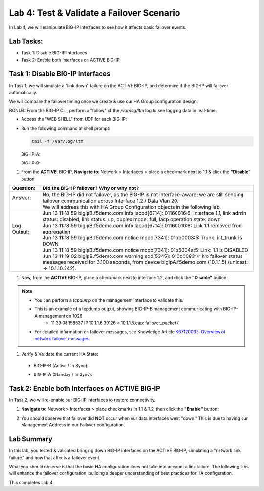 Lab 4:  Test & Validate a Failover Scenario
-------------------------------------------

In Lab 4, we will manipulate BIG-IP interfaces to see how it affects basic failover events.

Lab Tasks:
==========

* Task 1: Disable BIG-IP Interfaces
* Task 2: Enable both Interfaces on ACTIVE BIG-IP

Task 1: Disable BIG-IP Interfaces
==================================

In Task 1, we will simulate a "link down" failure on the ACTIVE
BIG-IP, and determine if the BIG-IP will failover automatically.

We will compare the failover timing once we create & use our HA Group
configuration design.

BONUS: From the BIG-IP CLI, perform a "follow" of the */var/log/ltm* log
to see logging data in real-time:

-  Access the "WEB SHELL" from UDF for each BIG-IP:

   .. image:: ../images/image56.png
      

-  Run the following command at shell prompt:

   .. code-block:: bash
   
     tail -f /var/log/ltm

   BIG-IP-A:

   .. image:: ../images/image57.png
   
   BIG-IP-B:

   .. image:: ../images/image58.png

#. From the **ACTIVE**, BIG-IP, **Navigate to**:  Network > Interfaces > place a checkmark next to 1.1 & click the **"Disable"** button:

   .. image:: ../images/image59.png

+--------------+-----------------------------------------------------------------------------------------------------------------------------------------------------------------------------------------------+
| Question:    | Did the BIG-IP failover? Why or why not?                                                                                                                                                      |
+==============+===============================================================================================================================================================================================+
|| Answer:     || No, the BIG-IP did not failover, as the BIG-IP is not interface-aware; we are still sending failover communication across Interface 1.2 / Data Vlan 20.                                      |
||             || We will address this with HA Group Configuration objects in the following lab.                                                                                                               |
+--------------+-----------------------------------------------------------------------------------------------------------------------------------------------------------------------------------------------+
|| Log Output: || Jun 13 11:18:59 bigipB.f5demo.com info lacpd[6714]: 01160016:6: Interface 1.1, link admin status: disabled, link status: up, duplex mode: full, lacp operation state: down                   |
||             || Jun 13 11:18:59 bigipB.f5demo.com info lacpd[6714]: 01160010:6: Link 1.1 removed from aggregation                                                                                            |
||             || Jun 13 11:18:59 bigipB.f5demo.com notice mcpd[7341]: 01bb0003:5: Trunk: int_trunk is DOWN                                                                                                    |
||             || Jun 13 11:18:59 bigipB.f5demo.com notice mcpd[7341]: 01b5004a:5: Link: 1.1 is DISABLED                                                                                                       |
||             || Jun 13 11:19:02 bigipB.f5demo.com warning sod[5345]: 010c0083:4: No failover status messages received for 3.100 seconds, from device bigipA.f5demo.com (10.1.1.5) (unicast: -> 10.1.10.242). |
+--------------+-----------------------------------------------------------------------------------------------------------------------------------------------------------------------------------------------+


#. Now, from the **ACTIVE** BIG-IP, place a checkmark next to interface 1.2, and click the **"Disable"** button: 

   .. image:: ../images/image60.png

+----------+-----------------------------------------------------------------------------------------------------------------------------------------------------------------------------------------------+
| Question | Did the BIG-IPs failover? Are they Active/Standby?                                                                                                                                            |
+==========+===============================================================================================================================================================================================+
|| Answer  || No, the BIG-IPs did NOT failover; both BIG-IPs are in an Active / Standby, In Sync state.                                                                                                    |
||         || The reason for this is, we are allowing/sending Failover communication across the management address. The F5 has an established                                                                                                                                                                                             |
+----------+-----------------------------------------------------------------------------------------------------------------------------------------------------------------------------------------------+
|| Logs:   || Jun 13 11:26:46 bigipB.f5demo.com info lacpd[6714]: 01160016:6: Interface 1.2, link admin status: disabled, link status: up, duplex mode: full, lacp operation state: down                   |
||         || Jun 13 11:26:46 bigipB.f5demo.com info lacpd[6714]: 01160010:6: Link 1.2 removed from aggregation                                                                                            |
||         || Jun 13 11:26:46 bigipB.f5demo.com notice mcpd[7341]: 01bb0003:5: Trunk: ext_trunk is DOWN                                                                                                    |
||         || Jun 13 11:26:46 bigipB.f5demo.com notice mcpd[7341]: 01b5004a:5: Link: 1.2 is DISABLED                                                                                                       |
||         || Jun 13 11:26:49 bigipB.f5demo.com warning sod[5345]: 010c0083:4: No failover status messages received for 3.100 seconds, from device bigipA.f5demo.com (10.1.1.5) (unicast: -> 10.1.20.242). |
+----------+-----------------------------------------------------------------------------------------------------------------------------------------------------------------------------------------------+

.. note::
   - You can perform a *tcpdump* on the management interface to validate this.
   - This is an example of a tcpdump output, showing BIG-IP-B management communicating with BIG-IP-A management on 1026
      - 11:39:08.158537 IP 10.1.1.6.39126 > 10.1.1.5.cap: failover_packet {
   - For detailed information on failover messages, see Knowledge Article `K67120033: Overview of network failover messages <https://support.f5.com/csp/article/K67120033>`_

#. Verify & Validate the current HA State:
  
  - BIG-IP-B (Active / In Sync): 
    
    .. image:: ../images/image189.png

  - BIG-IP-A (Standby / In Sync):
    
    .. image:: ../images/image190.png


Task 2: Enable both Interfaces on ACTIVE BIG-IP
===============================================

In Task 2, we will re-enable our BIG-IP interfaces to restore connectivity.

#. **Navigate to**: Network > Interfaces > place checkmarks in 1.1 & 1.2, then click the **"Enable"** button:

   .. image:: ../images/image62.png

#.  You should observe that failover did **NOT** occur when our data interfaces went "down." This is due to having our Management Address in our Failover configuration.


Lab Summary
===========

In this lab, you tested & validated bringing down BIG-IP interfaces on the ACTIVE BIG-IP, simulating a "network link failure," and how that affects a failover event.  

What you should observe is that the basic HA configuration does not take into account a link failure.
The following labs will enhance the failover configuration, building a deeper understanding of best practices for HA configuration.

This completes Lab 4.